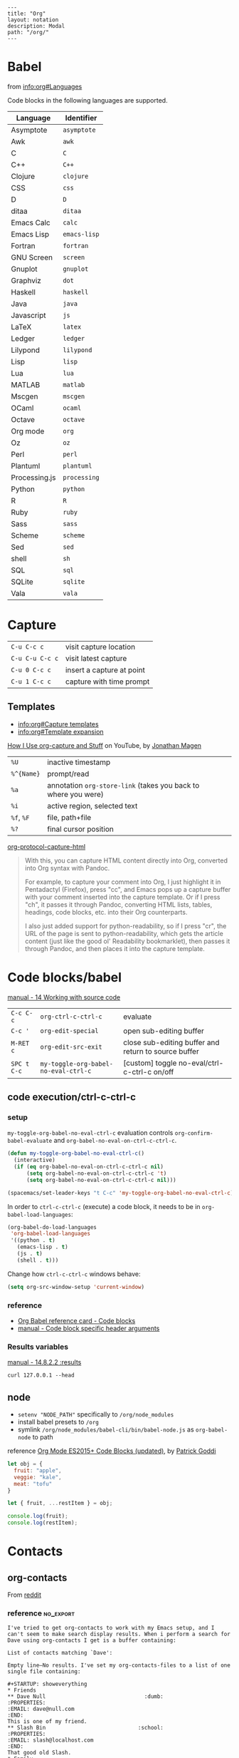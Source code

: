 #+OPTIONS: toc:nil -:nil H:6 ^:nil
#+EXCLUDE_TAGS: noexport
#+BEGIN_EXAMPLE
---
title: "Org"
layout: notation
description: Modal
path: "/org/"
---
#+END_EXAMPLE

* Babel

from [[info:org#Languages][info:org#Languages]]

Code blocks in the following languages are supported.

| Language      | Identifier   |
|---------------+--------------|
| Asymptote     | ~asymptote~  |
| Awk           | ~awk~        |
| C             | ~C~          |
| C++           | ~C++~        |
| Clojure       | ~clojure~    |
| CSS           | ~css~        |
| D             | ~D~          |
| ditaa         | ~ditaa~      |
| Emacs Calc    | ~calc~       |
| Emacs Lisp    | ~emacs-lisp~ |
| Fortran       | ~fortran~    |
| GNU Screen    | ~screen~     |
| Gnuplot       | ~gnuplot~    |
| Graphviz      | ~dot~        |
| Haskell       | ~haskell~    |
| Java          | ~java~       |
| Javascript    | ~js~         |
| LaTeX         | ~latex~      |
| Ledger        | ~ledger~     |
| Lilypond      | ~lilypond~   |
| Lisp          | ~lisp~       |
| Lua           | ~lua~        |
| MATLAB        | ~matlab~     |
| Mscgen        | ~mscgen~     |
| OCaml         | ~ocaml~      |
| Octave        | ~octave~     |
| Org mode      | ~org~        |
| Oz            | ~oz~         |
| Perl          | ~perl~       |
| Plantuml      | ~plantuml~   |
| Processing.js | ~processing~ |
| Python        | ~python~     |
| R             | ~R~          |
| Ruby          | ~ruby~       |
| Sass          | ~sass~       |
| Scheme        | ~scheme~     |
| Sed           | ~sed~        |
| shell         | ~sh~         |
| SQL           | ~sql~        |
| SQLite        | ~sqlite~     |
| Vala          | ~vala~       |

* Capture

| ~C-u C-c c~     | visit capture location    |
| ~C-u C-u C-c c~ | visit latest capture      |
| ~C-u 0 C-c c~   | insert a capture at point |
| ~C-u 1 C-c c~   | capture with time prompt  |

** Templates

- [[info:org#Capture%20templates][info:org#Capture templates]]
- [[info:org#Template%20expansion][info:org#Template expansion]]

[[https://www.youtube.com/watch?v=KdcXu_RdKI0][How I Use org-capture and Stuff]] on YouTube, by [[https://twitter.com/yonkeltron?lang=en][Jonathan Magen]]

| ~%U~       | inactive timestamp                                             |         |
| ~%^{Name}~ | prompt/read                                                    |         |
| ~%a~       | annotation ~org-store-link~ (takes you back to where you were) |         |
| ~%i~       | active region, selected text                                   |         |
| ~%f~, ~%F~ | file, path+file                                                |         |
| ~%?~       | final cursor position                                          |         |

[[https://github.com/emacs-helm/helm/wiki][org-protocol-capture-html]]

#+BEGIN_QUOTE
With this, you can capture HTML content directly into Org, converted into Org syntax with Pandoc.

For example, to capture your comment into Org, I just highlight it in Pentadactyl (Firefox), press "cc", and Emacs pops up a capture buffer with your comment inserted into the capture template. Or if I press "ch", it passes it through Pandoc, converting HTML lists, tables, headings, code blocks, etc. into their Org counterparts.

I also just added support for python-readability, so if I press "cr", the URL of the page is sent to python-readability, which gets the article content (just like the good ol' Readability bookmarklet), then passes it through Pandoc, and then places it into the capture template.
#+END_QUOTE

* Code blocks/babel

[[http://orgmode.org/manual/Working-with-source-code.html#Working-with-source-code][manual - 14 Working with source code]]

| ~C-c C-c~   | ~org-ctrl-c-ctrl-c~                  | evaluate                                             |
| ~C-c '~     | ~org-edit-special~                   | open sub-editing buffer                              |
| ~M-RET c~   | ~org-edit-src-exit~                  | close sub-editing buffer and return to source buffer |
| ~SPC t C-c~ | ~my-toggle-org-babel-no-eval-ctrl-c~ | [custom] toggle no-eval/ctrl-c-ctrl-c on/off         |

** code execution/ctrl-c-ctrl-c

*** setup

~my-toggle-org-babel-no-eval-ctrl-c~ evaluation controls ~org-confirm-babel-evaluate~ and ~org-babel-no-eval-on-ctrl-c-ctrl-c~.

#+BEGIN_SRC emacs-lisp
(defun my-toggle-org-babel-no-eval-ctrl-c()
  (interactive)
  (if (eq org-babel-no-eval-on-ctrl-c-ctrl-c nil)
      (setq org-babel-no-eval-on-ctrl-c-ctrl-c 't)
      (setq org-babel-no-eval-on-ctrl-c-ctrl-c nil)))

(spacemacs/set-leader-keys "t C-c" 'my-toggle-org-babel-no-eval-ctrl-c)
#+END_SRC

In order to ~ctrl-c-ctrl-c~ (execute) a code block, it needs to be in ~org-babel-load-languages~:

#+BEGIN_SRC emacs-lisp
  (org-babel-do-load-languages
   'org-babel-load-languages
   '((python . t)
     (emacs-lisp . t)
     (js . t)
     (shell . t)))
#+END_SRC

Change how ~ctrl-c-ctrl-c~ windows behave:

#+BEGIN_SRC emacs-lisp
(setq org-src-window-setup 'current-window)
#+END_SRC

*** reference

- [[https://org-babel.readthedocs.io/en/latest/eval/][Org Babel reference card - Code blocks]]
- [[http://orgmode.org/manual/Code-block-specific-header-arguments.html#Code-block-specific-header-arguments][manual - Code block specific header arguments]]

*** Results variables

[[http://orgmode.org/manual/results.html][manual - 14.8.2.2 :results]]

#+BEGIN_SRC shell :results value code
curl 127.0.0.1 --head
#+END_SRC

** node

- ~setenv "NODE_PATH"~ specifically to ~/org/node_modules~
- install babel presets to ~/org~
- symlink ~/org/node_modules/babel-cli/bin/babel-node.js~ as ~org-babel-node~ to path

reference [[http://rwx.io/blog/2016/03/09/org-with-babel-node-updated/][Org Mode ES2015+ Code Blocks (updated)]], by [[https://twitter.com/rwxstar][Patrick Goddi]]

#+BEGIN_SRC js :cmd "org-babel-node --presets=stage-2"
let obj = {
  fruit: "apple",
  veggie: "kale",
  meat: "tofu"
}

let { fruit, ...restItem } = obj;

console.log(fruit);
console.log(restItem);
#+END_SRC

* Contacts

** org-contacts

From [[https://www.reddit.com/r/orgmode/comments/71m0e9/does_orgcontacts_work_with_recent_versions_of/][reddit]]

*** reference :no_export:

#+BEGIN_EXAMPLE
I've tried to get org-contacts to work with my Emacs setup, and I can't seem to make search display results. When i perform a search for Dave using org-contacts I get is a buffer containing:

List of contacts matching `Dave':

Empty line—No results. I've set my org-contacts-files to a list of one single file containing:

#+STARTUP: showeverything
* Friends
** Dave Null                               :dumb:
:PROPERTIES:
:EMAIL: dave@null.com
:END:
This is one of my friend.
** Slash Bin                             :school:
:PROPERTIES:
:EMAIL: slash@localhost.com
:END:
That good old Slash.
* Family
** Exam Pelle                              :dumb:
:PROPERTIES:
:EMAIL: exam@pelle.com
:END:

Which I have taken from the documentation I found here: https://julien.danjou.info/projects/emacs-packages#org-contacts

I can't seem to find anything about org-contacts in the org-mode manual, and the source file seems to be copyrighted 2010–2014.

Any org-contacts users out there who can confirm that this project works with a recent version of Emacs ? I am interested in this approach because I can keep my todo items with my contacts so I can keep track of my commitments.

Update: I found that the search results are shown in an org-agenda view; mine doesn't show items without a todo-status, so if I add the TODO keyword to the person entry it will show up in the search result view.

Update 2 this is what I ended up with in my setup: https://github.com/gausby/emacs.d/commit/3081472846b045a277c9c5910e871e5ca1d156b1
#+END_EXAMPLE

#+BEGIN_EXAMPLE
Hi!

org-contacts is just a convention how to use property drawers for contact information.

I am using org-contacts like this: https://raw.githubusercontent.com/novoid/org-contacts2vcard/master/testdata/testcontacts.org and I export it via https://github.com/novoid/org-contacts2vcard to vcard files to import into Android contact management.

Within my contacts.org I use standard Emacs/Org-mode methods to search: sparse trees and text search.

Using the tags FirstnameLastname and my customized link contact: I am able to reference to a contact from within my other org-mode files: https://github.com/novoid/dot-emacs/blob/master/config.org#links

HTH
#+END_EXAMPLE

* Export

[[http://orgmode.org/manual/Easy-templates.html#Easy-templates][manual - 15.2 Easy Templates]]


| ~C-c C-e #~          | insert default export options from template |
| ~#+OPTIONS: toc:nil~ | don't export table of contents              |

To prevent exporting a node use an ~#+EXCLUDE_TAGS~ option of ~no_export~, and add ~:no_export:~ after the heading/node.

** export exclusion example :noexport:

This section is not exported.

** export options & settings

- [[http://orgmode.org/manual/Export-settings.html#Export-settings][manual - 12.2 Export settings]]
- [[https://emacsclub.github.io/html/org_tutorial.html#sec-8][Org Tutorial Exporting]]

** links

- [[https://github.com/fniessen/org-html-themes][org-html-themes]]
- [[http://orgmode.org/worg/org-tutorials/org-publish-html-tutorial.html][Worg - Publishing Org-mode files to HTML]]
- [[http://orgmode.org/worg/org-tutorials/org-jekyll.html][Worg - Using org to Blog with Jekyll]]
- [[https://emacsclub.github.io/html/org_tutorial.html][Emacs Club - Org-mode Tutorial / Cheat Sheet]]
- [[http://gongzhitaao.org/orgcss/][CSS for Org-exported HTML example/walkthrough]] by [[https://github.com/gongzhitaao][Zhitao Gong]]

** publishing

Kunal Bhalla's [[https://explog.in/config.html][Org Configuration]] for publishing.

*** "publishing projects" examples

#+BEGIN_SRC emacs-lisp
(require 'ox-publish)
(setq org-publish-project-alist '(("org-notes" :base-directory
                                   "~/scratch/org-test/org/"
                                   :base-extension "org"
                                   :publishing-directory
                                   "~/scratch/org-test/public_html/"
                                   :recursive t
                                   :publishing-function org-html-publish-to-html
                                   :headline-levels 4 ; Just the default for this project.
                                   :auto-preamble t)
                                  ("org-static" :base-directory
                                   "~/scratch/org-test/org/"
                                   :base-extension
                                   "css\\|js\\|png\\|jpg\\|gif\\|pdf\\|mp3\\|ogg\\|swf"
                                   :publishing-directory
                                   "~/scratch/org-test/public_html/"
                                   :recursive t
                                   :publishing-function org-publish-attachment)
                                  ("org" :components ("org-notes"
                                                      "org-static"))))
#+END_SRC

* Keys/misc, quick ref, hard to remember

[[info:org#Specific%20header%20arguments][info:org#Specific header arguments]]

| ~SPC m ^~                      | ~org-sort~                                                      |
| ~C-c C-l~                      | ~org-insert-link~                                               |
| ~C-c .~                        | ~org-time-stamp~                                                |
| ~<s <tab>~, ~#+ M-<tab>~       | insert structure template (src, example, etc.)                  |
| ~C-c C-,~                      | ~org-insert-structure-template~                                 |
| ~C-c C-o~                      | ~org-open-at-point~                                             |
| ~SPC x o~                      | ~link-hint-open-link~                                           |
| ~org-version~                  | version                                                         |
| ~<S-tab>~                      | cycle all                                                       |
| ~C-c C-p~ & ~C-c C-n~          | prev/next headline                                              |
| ~C-c C-f~ & ~C-c C-b~          | prev/next same-level headline                                   |
| ~C-c C-u~                      | up level                                                        |
| ~M-h~, ~M-l~                   | ~org-metaright~, like ~<M-right>~                               |
| ~M-<ret>~                      | new headline or list elements                                   |
| ~C-<ret>~                      | new same-level headline below current headline group            |
| ~M-<up>~ & ~M-<down>~          | move subtree or list element                                    |
| ~M-<left>~ & ~M-<right>~       | promote/demote heading or list element                          |
| ~M-S-<left>~ & ~M-S-<right>~   | promote/demote heading or list element                          |
| ~: [[http://example.com][ex]]~ | use ~:~ at ^ to preserve no-formatting                          |
| ~C-c -~                        | ~org-ctrl-c-minus~, rotate list state (~org-cycle-list-bullet~) |

** links

[[info:org#Handling%20links][info:org#Handling links]]

| ~C-c l~, ~SPC a o l~   | ~org-store-link~              |
| ~C-c C-l~, ~SPC m i l~ | ~org-insert-link~             |
| ~C-c M-l~              | ~org-insert-last-stored-link~ |
| ~C-c C-o~, ~SPC m l~   | ~org-open-at-point~           |
| ~C-c C-x C-n~          | ~org-next-link~               |
| ~C-c C-x C-p~          | ~org-previous-link~           |
| -                      | ~org-toggle-link-display~     |

* Links

| ~C-c l~   | ~org-store-link~              |
| ~C-c M-l~ | ~org-insert-last-stored-link~ |

* Local variables

# -*- org-use-tag-inheritance: nil; -*-

#+BEGIN_EXAMPLE
# local variables:
:# org-attach-directory: "./data"
:# org-id-method: uuid
# end:
#+END_EXAMPLE

* Misc

- [[http://ehneilsen.net/notebook/orgExamples/org-examples.html][Emacs org-mode examples and cookbook]] by Eric H. Neilsen, Jr.

** Date/time

Navigate the calendar:

| <RET>              | Choose date at cursor in calendar.             |
| mouse-1            | Select date by clicking on it.                 |
| S-<RIGHT>/<LEFT>   | One day forward/backward.                      |
| S-<DOWN>/<UP>      | One week forward/backward.                     |
| M-S-<RIGHT>/<LEFT> | One month forward/backward.                    |
| > / <              | Scroll calendar forward/backward by one month. |
| M-v / C-v          | Scroll calendar forward/backward by 3 months.  |
| M-S-<DOWN>/<UP>    | Scroll calendar forward/backward by one year.  |

** Footnotes

| ~C-x C-c f~ | ~org-footnote-action~        |
| ~C-c C-c~   | jump to definition/reference |
| ~C-c C-o~   | follow link                  |
| ~C-c '~     | separate window edit         |

** Pipe character in tables

Use ~\vert~. See [[http://orgmode.org/manual/Special-symbols.html#Special-symbols][manual - 11.6 Special symbols]]. Use ~C-c C-x \~ (~org-toggle-pretty-entities~) to toggle display.

** Timer

| ~C-c C-x 0~ | ~org-timer-start~             |
| ~C-c C-x ;~ | ~org-timer-set-timer~         |
| ~C-c C-x .~ | ~org-timer~ insert value      |
| ~C-c C-x -~ | ~org-timer-item~              |
| ~C-c C-x ,~ | ~org-timer-pause-or-continue~ |
| ~C-c C-x _~ | ~org-timer-timer-stop~        |

** Visibility/folds/exansion

Control visibility on startup:

#+BEGIN_EXAMPLE
#+STARTUP: showeverything
#+END_EXAMPLE

or

#+BEGIN_SRC emacs-lisp
(setq org-startup-folded nil)
#+END_SRC

* My Project Setup :noexport:

** Example Tree

This is a sample project code root. It excludes possible additional directories like config and scripts, and is showing files in _org:

#+BEGIN_SRC shell
.
├── _org
│   ├── [project-name].org
│   ├── notes.org
│   ├── scratch.js
│   ├── sitemap.org
├── _reference
├── client/src
│   ├── ...
└── public/dist
    └── ...
#+END_SRC

*** [project-name].org

This contains TODOs. If they should be tracked in the global agenda, then they need to be added to org-agenda-files:

#+BEGIN_SRC emacs-lisp
  (setq org-agenda-files (list "~/org/work.org"
                               "~/org/[project-name-1].org"
                               "~/org/[project-name-2].org"
                               "~/org/todo.org"))
#+END_SRC

I symlink this particular file to ~/org/ for easy access, but that's just me.

*** notes.org

When I research something, I'm trying to either learn it or just figure it out to get something done. If it's something that's general or applicable to all of my other projects, I'll try to record the salient bits in the SFSS notations. If it's project-specific, or something I want handy and close by, I'll put it in notes.org.

*** sitemap.org

This is optional. Sometimes I write out the sitemap by hand and manually update it as changes occur in order to keep track of what's what, and keep the page names/sections top of mind. In Sunflower Sea Star's case, however, it doesn't make sense to do that for two reasons: one is that since everything roughly a 1-to-1 flat file setup, I can just look at the files in the directory to see what pages are there. Then again, this could be automated and exported, hmmm:

#+BEGIN_SRC shell
echo '-one-off-pages:\n'
echo 'home'
echo 'about\n'
echo '-notations:\n'
ls
#+END_SRC

#+RESULTS:
| -one-off-pages: |
|                 |
| home            |
| about           |
|                 |
| -notations:     |
|                 |
| browsers.md     |
| command-line.md |
| emacs.org       |
| git.md          |
| markdown.md     |
| org.org         |
| server-setup.md |
| system.md       |
| tmux.md         |
| type.md         |
| vim.md          |

* Navigating

| ~gj~, ~gk~           | ~org-forward-heading-same-level~ / backward |
| ~C-c C-n~, ~C-c C-p~ | ~org-previous-visible-heading~ / next       |
| ~C-c C-f~, ~C-c C-b~ | ~org-forward-heading-same-level~ / backward |

* Properties

[[info:org#Property%20syntax][info:org#Property syntax]]
[[info:org#Special%20properties][info:org#Special properties]]

* Spreadsheets

- [[http://orgmode.org/manual/Formula-syntax-for-Calc.html#Formula-syntax-for-Calc][manual - 3.5.2 Formula syntax for Calc]]
- [[http://orgmode.org/worg/org-tutorials/org-spreadsheet-intro.html][Worg - Org as a spreadsheet system: a short introduction]]
- [[https://emacs.stackexchange.com/a/20506/15295][Emacs Stack Exchange answer with examples]]

#+BEGIN_SRC org
:=vsum($2..$3) ;; do a calculation
:=vsum($2..$3);%.2f ;; set format to 2 decimal places
#+END_SRC

| ~C-c ?~   | ~org-table-field-info~                 |                           |
| ~C-c }~   | ~org-table-toggle-coordinate-overlays~ | show row & column numbers |
| ~C-c {~   | ~org-table-toggle-formula-debugger~    | toggle debugging          |
| ~C-c C-c~ | ~org-ctrl-c-ctrl-c~                    | "run" at point            |
| ~C-c *~   | ~org-ctrl-c-star~                      | compute table             |
|           | ~org-table-recalculate~                | re-calc table             |

| ~:=vmean($2..$3)~ | row formula, mean of columns 2 & 3               |
| ~=vsum($2..$3)~   | column formula, sum of all rows' columns 2 & 3   |
| ~::~              | separate formulas                                |
| ~$x~              | column number x                                  |
| ~@x~              | row number x                                     |
| ~@#~              | current row                                      |
| ~$#~              | current column                                   |
| ~@>~              | last row                                         |
| ~x..y~            | range between x and y (top-left to bottom-right) |
| ~vsum~            | vector sum                                       |
| ~vmean~           | average                                          |

* Syntax

- [[http://orgmode.org/org.html#Markup][manual - 11 Markup for rich export]]
- [[http://orgmode.org/manual/Emphasis-and-monospace.html][manual - 11.2 Emphasis and monospace]]

#+BEGIN_EXAMPLE
[[https://example.com][link example]]

*bold*, /italic/, _underline_, =verbatim=, ~code~, +strike-through+
#+END_EXAMPLE

* Tables :noexport:

|               |                       |
|---------------+-----------------------|
| ~SPC m t d c~ | ~table-delete-column~ |

* Tangle

[[info:org#Extracting%20source%20code][info:org#Extracting source code]]

| ~C-c C-v t~ | ~org-babel-tangle~ |

** tangled example :noexport:

#+BEGIN_SRC js :tangle yes
console.log('will be tangled');
#+END_SRC

** tangle all files in a directory

[[https://emacs.stackexchange.com/a/20733/15295][Emacs Stack Exchange answer]]

#+BEGIN_SRC emacs-lisp
(defun my/tangle-dotfiles ()
  "If the current file is in '~/.dotfiles', the code blocks are tangled"
  (when (equal (file-name-directory (directory-file-name buffer-file-name))
               (concat (getenv "HOME") "/.dotfiles/"))
    (org-babel-tangle)
    (message "%s tangled" buffer-file-name)))

(add-hook 'after-save-hook #'my/tangle-dotfiles)
#+END_SRC

** Reference

#+MACRO: BO @@latex:\char91@@ @@html:&#91;@@
# Square Bracket Close ]
#+MACRO: BC @@latex:\char93@@ @@html:&#93;@@

[[https://twitter.com/fredgiasson][Frederick Giasson]]'s blog post [[https://fgiasson.com/blog/index.php/2016/10/26/literate-clojure-programming-tangle-all-in-org-mode/][Literate {{{BO}}} Clojure{{{BC}}} Programming: Tangle All in Org-mode]]

* Todos

| ~S-M-<ret>~                    | new TODO                |
| ~C-c C-t~ & ~S-<right>/<left>~ | rotate/cycle TODO state |

** Customize TODOs                                                 :noexport:

[[http://orgmode.org/manual/Faces-for-TODO-keywords.html][manual - 5.2.6 Faces for TODO keywords]]

#+BEGIN_SRC emacs-lisp
(setq org-todo-keywords '((sequence "TODO" "FEEDBACK" "VERIFY" "|" "DONE" "DELEGATED")))
(setq org-todo-keywords '((type "Fred" "Sara" "Lucy" "|" "DONE"))) ;; http://orgmode.org/manual/TODO-types.html#TODO-types
(setq org-todo-keywords '((sequence "TODO" "IN-PROGRESS" "DONE" "DELEGATED")))

(setq org-todo-keyword-faces
      '(("TODO" . org-warning)
        ("IN-PROGRESS" . "yellow")
        ("DONE" . (:foreground "blue" :weight bold))))
(setq org-todo-keyword-faces
      '(("TODO" . org-warning) ("STARTED" . "yellow")
        ("CANCELED" . (:foreground "blue" :weight bold))))
#+END_SRC
